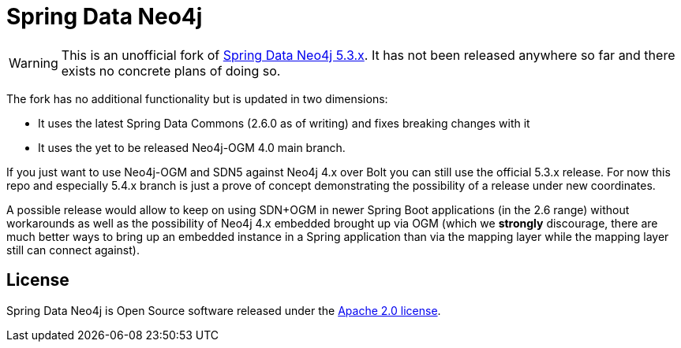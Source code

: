 = Spring Data Neo4j

WARNING: This is an unofficial fork of https://github.com/spring-projects/spring-data-neo4j[Spring Data Neo4j 5.3.x].
         It has not been released anywhere so far and there exists no concrete plans of doing so.

The fork has no additional functionality but is updated in two dimensions:

* It uses the latest Spring Data Commons (2.6.0 as of writing) and fixes breaking changes with it
* It uses the yet to be released Neo4j-OGM 4.0 main branch.

If you just want to use Neo4j-OGM and SDN5 against Neo4j 4.x over Bolt you can still use the official 5.3.x release.
For now this repo and especially 5.4.x branch is just a prove of concept demonstrating the possibility of a release under new coordinates.

A possible release would allow to keep on using SDN+OGM in newer Spring Boot applications (in the 2.6 range) without workarounds
as well as the possibility of Neo4j 4.x embedded brought up via OGM (which we *strongly* discourage, there are much better
ways to bring up an embedded instance in a Spring application than via the mapping layer while the mapping layer still can connect against).

== License

Spring Data Neo4j is Open Source software released under the https://www.apache.org/licenses/LICENSE-2.0.html[Apache 2.0 license].
